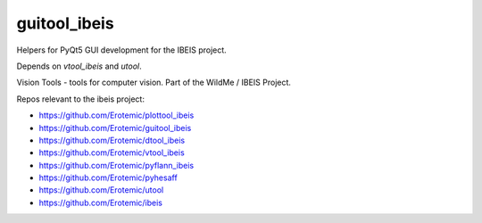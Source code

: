 guitool_ibeis
=============

|Pypi| |Downloads| |Codecov| |Travis| |Appveyor| 

Helpers for PyQt5 GUI development for the IBEIS project.

Depends on `vtool_ibeis` and `utool`.

Vision Tools - tools for computer vision. Part of the WildMe / IBEIS Project.


Repos relevant to the ibeis project:

* https://github.com/Erotemic/plottool_ibeis

* https://github.com/Erotemic/guitool_ibeis

* https://github.com/Erotemic/dtool_ibeis

* https://github.com/Erotemic/vtool_ibeis

* https://github.com/Erotemic/pyflann_ibeis

* https://github.com/Erotemic/pyhesaff

* https://github.com/Erotemic/utool

* https://github.com/Erotemic/ibeis


.. |CircleCI| image:: https://circleci.com/gh/Erotemic/guitool_ibeis.svg?style=svg
    :target: https://circleci.com/gh/Erotemic/guitool_ibeis
.. |Travis| image:: https://img.shields.io/travis/Erotemic/guitool_ibeis/master.svg?label=Travis%20CI
   :target: https://travis-ci.org/Erotemic/guitool_ibeis?branch=master
.. |Appveyor| image:: https://ci.appveyor.com/api/projects/status/github/Erotemic/guitool_ibeis?branch=master&svg=True
   :target: https://ci.appveyor.com/project/Erotemic/guitool_ibeis/branch/master
.. |Codecov| image:: https://codecov.io/github/Erotemic/guitool_ibeis/badge.svg?branch=master&service=github
   :target: https://codecov.io/github/Erotemic/guitool_ibeis?branch=master
.. |Pypi| image:: https://img.shields.io/pypi/v/guitool_ibeis.svg
   :target: https://pypi.python.org/pypi/guitool_ibeis
.. |Downloads| image:: https://img.shields.io/pypi/dm/guitool_ibeis.svg
   :target: https://pypistats.org/packages/guitool_ibeis
.. |ReadTheDocs| image:: https://readthedocs.org/projects/guitool_ibeis/badge/?version=latest
    :target: http://guitool_ibeis.readthedocs.io/en/latest/
